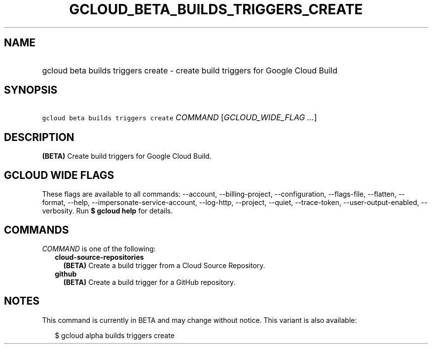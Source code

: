 
.TH "GCLOUD_BETA_BUILDS_TRIGGERS_CREATE" 1



.SH "NAME"
.HP
gcloud beta builds triggers create \- create build triggers for Google Cloud Build



.SH "SYNOPSIS"
.HP
\f5gcloud beta builds triggers create\fR \fICOMMAND\fR [\fIGCLOUD_WIDE_FLAG\ ...\fR]



.SH "DESCRIPTION"

\fB(BETA)\fR Create build triggers for Google Cloud Build.



.SH "GCLOUD WIDE FLAGS"

These flags are available to all commands: \-\-account, \-\-billing\-project,
\-\-configuration, \-\-flags\-file, \-\-flatten, \-\-format, \-\-help,
\-\-impersonate\-service\-account, \-\-log\-http, \-\-project, \-\-quiet,
\-\-trace\-token, \-\-user\-output\-enabled, \-\-verbosity. Run \fB$ gcloud
help\fR for details.



.SH "COMMANDS"

\f5\fICOMMAND\fR\fR is one of the following:

.RS 2m
.TP 2m
\fBcloud\-source\-repositories\fR
\fB(BETA)\fR Create a build trigger from a Cloud Source Repository.

.TP 2m
\fBgithub\fR
\fB(BETA)\fR Create a build trigger for a GitHub repository.


.RE
.sp

.SH "NOTES"

This command is currently in BETA and may change without notice. This variant is
also available:

.RS 2m
$ gcloud alpha builds triggers create
.RE

